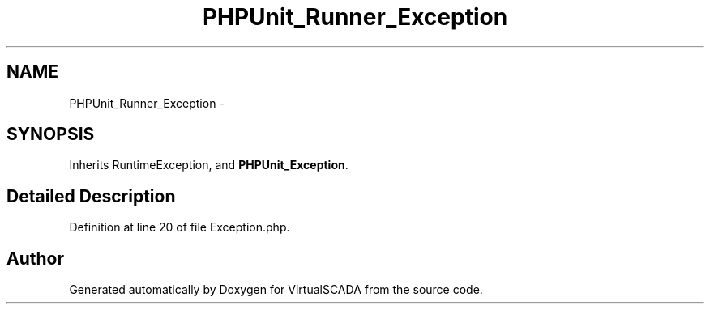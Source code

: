 .TH "PHPUnit_Runner_Exception" 3 "Tue Apr 14 2015" "Version 1.0" "VirtualSCADA" \" -*- nroff -*-
.ad l
.nh
.SH NAME
PHPUnit_Runner_Exception \- 
.SH SYNOPSIS
.br
.PP
.PP
Inherits RuntimeException, and \fBPHPUnit_Exception\fP\&.
.SH "Detailed Description"
.PP 
Definition at line 20 of file Exception\&.php\&.

.SH "Author"
.PP 
Generated automatically by Doxygen for VirtualSCADA from the source code\&.

